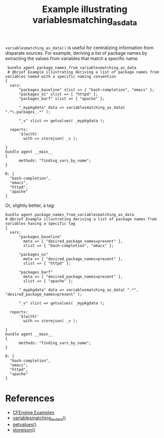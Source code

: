 :PROPERTIES:
:ID:       d7d6023d-6283-4a77-979c-d36f63f472cd
:CREATED:  [2021-08-18 Wed 08:28]
:END:
#+title: Example illustrating variablesmatching_as_data

~variablesmatching_as_data()~ is useful for centralizing information from disparate sources. For example, deriving a list of package names by extracting the values from variables that match a specific name.

#+begin_src cfengine3 :include-stdlib t :log-level info :exports both
   bundle agent package_names_from_variablesmatching_as_data
   # @brief Example illustrating deriving a list of package names from variables named with a specific naming convention
  {
    vars:
        "packages_baseline" slist => { "bash-completion", "emacs" };
        "packages_os" slist => { "httpd" };
        "packages_barf" slist => { "apache" };

        "_mypkgdata" data => variablesmatching_as_data( ".*\.packages_.*" );

        "_v" slist => getvalues( _mypkgdata );

    reports:
        '$(with)'
          with => storejson( _v );

  }
  bundle agent __main__
  {
        methods: "finding_vars_by_name";
  }
#+end_src

#+RESULTS:
: R: [
:   "bash-completion",
:   "emacs",
:   "httpd",
:   "apache"
: ]

Or, slightly better, a tag:

#+begin_src cfengine3 :include-stdlib t :log-level info :exports both
  bundle agent package_names_from_variablesmatching_as_data
  # @brief Example illustrating deriving a list of package names from variables having a specific tag
  {
    vars:
        "packages_baseline"
          meta => { "desired_package_names=present" },
          slist => { "bash-completion", "emacs" };

        "packages_os"
          meta => { "desired_package_names=present" },
          slist => { "httpd" };

        "packages_barf"
          meta => { "desired_package_names=present" },
          slist => { "apache" };

        "_mypkgdata" data => variablesmatching_as_data( ".*", "desired_package_names=present" );

        "_v" slist => getvalues( _mypkgdata );

    reports:
        '$(with)'
          with => storejson( _v );

  }
  bundle agent __main__
  {
        methods: "finding_vars_by_name";
  }
#+end_src

#+RESULTS:
: R: [
:   "bash-completion",
:   "emacs",
:   "httpd",
:   "apache"
: ]

* References
- [[id:38277465-771a-4db4-983a-8dfd434b1aff][CFEngine Examples]]
- [[id:e1d06fa2-da14-4861-b724-0a0e46c99977][variablesmatching_as_data()]]
- [[id:d202c34d-21c3-46e9-a668-79fbdb61b9e7][getvalues()]]
- [[id:a4b316dc-e357-4292-a43e-3cac1a55b50c][storejson()]]
